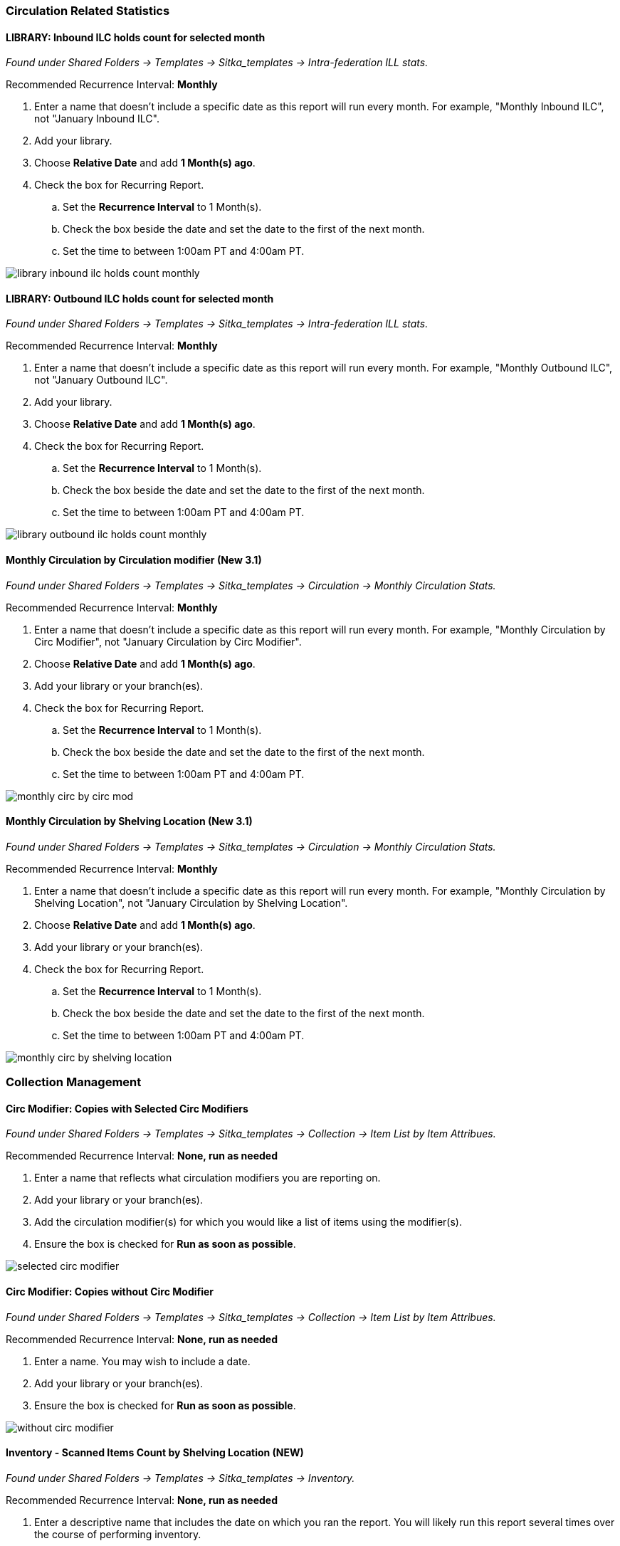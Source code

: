 
Circulation Related Statistics
~~~~~~~~~~~~~~~~~~~~~~~~~~~~~~

LIBRARY: Inbound ILC holds count for selected month
^^^^^^^^^^^^^^^^^^^^^^^^^^^^^^^^^^^^^^^^^^^^^^^^^^^

_Found under Shared Folders -> Templates -> Sitka_templates ->
 Intra-federation ILL stats._

Recommended Recurrence Interval: *Monthly*

. Enter a name that doesn't include a specific date as this report will run every month. For example, "Monthly Inbound ILC",
 not "January Inbound ILC".
. Add your library.
. Choose *Relative Date* and add *1 Month(s) ago*.
. Check the box for Recurring Report.
.. Set the *Recurrence Interval* to 1 Month(s).
.. Check the box beside the date and set the date to the first of the next month.
.. Set the time to between 1:00am PT and 4:00am PT.

image::images/report/appendix/library-inbound-ilc-holds-count-monthly.png[]

LIBRARY: Outbound ILC holds count for selected month
^^^^^^^^^^^^^^^^^^^^^^^^^^^^^^^^^^^^^^^^^^^^^^^^^^^^

_Found under Shared Folders -> Templates -> Sitka_templates -> 
Intra-federation ILL stats._

Recommended Recurrence Interval: *Monthly*

. Enter a name that doesn't include a specific date as this report will run every month. For example, "Monthly Outbound ILC",
 not "January Outbound ILC".
. Add your library.
. Choose *Relative Date* and add *1 Month(s) ago*.
. Check the box for Recurring Report.
.. Set the *Recurrence Interval* to 1 Month(s).
.. Check the box beside the date and set the date to the first of the next month.
.. Set the time to between 1:00am PT and 4:00am PT.

image::images/report/appendix/library-outbound-ilc-holds-count-monthly.png[]


Monthly Circulation by Circulation modifier (New 3.1)
^^^^^^^^^^^^^^^^^^^^^^^^^^^^^^^^^^^^^^^^^^^^^^^^^^^^^

_Found under Shared Folders -> Templates -> Sitka_templates -> Circulation -> Monthly
Circulation Stats._

Recommended Recurrence Interval: *Monthly*

. Enter a name that doesn't include a specific date as this report will run every month. For example, "Monthly Circulation by 
Circ Modifier", not "January Circulation by Circ Modifier".
. Choose *Relative Date* and add *1 Month(s) ago*.
. Add your library or your branch(es).
. Check the box for Recurring Report.
.. Set the *Recurrence Interval* to 1 Month(s).
.. Check the box beside the date and set the date to the first of the next month.
.. Set the time to between 1:00am PT and 4:00am PT.

image::images/report/appendix/monthly-circ-by-circ-mod.png[]

Monthly Circulation by Shelving Location (New 3.1)
^^^^^^^^^^^^^^^^^^^^^^^^^^^^^^^^^^^^^^^^^^^^^^^^^^

_Found under Shared Folders -> Templates -> Sitka_templates -> Circulation -> Monthly
Circulation Stats._

Recommended Recurrence Interval: *Monthly*

. Enter a name that doesn't include a specific date as this report will run every month. For example, "Monthly Circulation by 
Shelving Location", not "January Circulation by Shelving Location".
. Choose *Relative Date* and add *1 Month(s) ago*.
. Add your library or your branch(es).
. Check the box for Recurring Report.
.. Set the *Recurrence Interval* to 1 Month(s).
.. Check the box beside the date and set the date to the first of the next month.
.. Set the time to between 1:00am PT and 4:00am PT.

image::images/report/appendix/monthly-circ-by-shelving-location.png[]

Collection Management
~~~~~~~~~~~~~~~~~~~~~

Circ Modifier: Copies with Selected Circ Modifiers
^^^^^^^^^^^^^^^^^^^^^^^^^^^^^^^^^^^^^^^^^^^^^^^^^^

_Found under Shared Folders -> Templates -> Sitka_templates ->
 Collection -> Item List by Item Attribues._

Recommended Recurrence Interval: *None, run as needed*

. Enter a name that reflects what circulation modifiers you are
reporting on.
. Add your library or your branch(es).
. Add the circulation modifier(s) for which you would like a list of items
using the modifier(s).
. Ensure the box is checked for *Run as soon as possible*.


image::images/report/appendix/selected-circ-modifier.png[]

Circ Modifier: Copies without Circ Modifier
^^^^^^^^^^^^^^^^^^^^^^^^^^^^^^^^^^^^^^^^^^^

_Found under Shared Folders -> Templates -> Sitka_templates ->
 Collection -> Item List by Item Attribues._

Recommended Recurrence Interval: *None, run as needed*

. Enter a name.  You may wish to include a date.
. Add your library or your branch(es).
. Ensure the box is checked for *Run as soon as possible*.


image::images/report/appendix/without-circ-modifier.png[]


Inventory - Scanned Items Count by Shelving Location (NEW)
^^^^^^^^^^^^^^^^^^^^^^^^^^^^^^^^^^^^^^^^^^^^^^^^^^^^^^^^^^

_Found under Shared Folders -> Templates -> Sitka_templates ->
 Inventory._
 
Recommended Recurrence Interval: *None, run as needed*
 
. Enter a descriptive name that includes the date on which you ran the report.  You will likely run this report several times
over the course of performing inventory.
. Select your library.
. Enter the date on which you started doing inventory.
. Ensure the box is checked for *Run as soon as possible*.

image::images/report/appendix/inventory-scanned-count-by-location.png[]

Inventory - Un-scanned Items
^^^^^^^^^^^^^^^^^^^^^^^^^^^^

_Found under Shared Folders -> Templates -> Sitka_templates ->
 Inventory._

Recommended Recurrence Interval: *None, run as needed*

. Enter a descriptive name.
. Select your library.
. Add the on-shelf statuses for your library such as _Available_ and _Reshelving_.  With this report you are looking for items
in these statuses that should have been on the shelf and scanned for inventory but were not.
. Add the shelving location(s) you want included in your report.
. Enter the date on which you started doing inventory.
. Ensure the box is checked for *Run as soon as possible*.

_Found under Shared Folders -> Templates -> Sitka_templates ->
 Inventory._

image::images/report/appendix/inventory-un-scanned.png[]

Overdues Within Time Span - General (Based on Checkout Library)
^^^^^^^^^^^^^^^^^^^^^^^^^^^^^^^^^^^^^^^^^^^^^^^^^^^^^^^^^^^^^^^

_Found under Shared Folders -> Templates -> Sitka_templates -> Circulation -> Overdue
 and others._
 
Recommended Recurrence Interval: *Weekly*
 
. Enter a name that doesn't include a specific date as this report will run every week. For example, "Items 7 to 21 Days Overdue"
, not "Overdues for January 9th to 23rd".
. Choose *Relative Date*.
.. Enter the time period you would like to report on. The earliest date (bigger number)
 goes first.
.. If running as a weekly report it can be handy to use increments of 7.
. Add your library or your branch(es).
. Check the box for Recurring Report.
.. Set the *Recurrence Interval* to *1 Week(s)*.
.. Check the box beside the date and set the date to the first time you want the report
to run.  The report will run on the same day of the week every week; the example report 
will run every Wednesday.
.. Set the time to between 1:00am PT and 4:00am PT.

image::images/report/appendix/overdues-within-time-span-general.png[]

Shelving Location and Circ Modifier: Items with Selected Shelving Location and Circ Modifier
^^^^^^^^^^^^^^^^^^^^^^^^^^^^^^^^^^^^^^^^^^^^^^^^^^^^^^^^^^^^^^^^^^^^^^^^^^^^^^^^^^^^^^^^^^^^

_Found under Shared Folders -> Templates -> Sitka_templates ->
 Collection -> Item List by Item Attribues._

Recommended Recurrence Interval: *None, run as needed*

. Enter a name that reflects what shelving location and circulation modifier you are
reporting on.
. Add the shelving location for which you would like a list of items
using the location.
. Add the circulation modifier for which you would like a list of items
using the modifier.
. Add your library or your branch(es).
. Ensure the box is checked for *Run as soon as possible*.


image::images/report/appendix/shelving-location-and-circ-modifier-item-list.png[]

Shelving Location: Items with Selected Shelving Location
^^^^^^^^^^^^^^^^^^^^^^^^^^^^^^^^^^^^^^^^^^^^^^^^^^^^^^^^

_Found under Shared Folders -> Templates -> Sitka_templates ->
 Collection -> Item List by Item Attribues._

Recommended Recurrence Interval: *None, run as needed*

. Enter a name that reflects what shelving location(s) you are
reporting on.
. Add the shelving location(s) for which you would like a list of items
using the location.
. Add your library or your branch(es).
. Ensure the box is checked for *Run as soon as possible*.


image::images/report/appendix/shelving-location-item-list.png[]

Status: All Items with Selected Item Status
^^^^^^^^^^^^^^^^^^^^^^^^^^^^^^^^^^^^^^^^^^^
_Found under Shared Folders -> Templates -> Sitka_templates ->
 Collection -> Item List by Item Attribues._

Recommended Recurrence Interval: *Monthly*

. Enter a name that doesn't include a specific date as this report will run every month. For example, "Items Currently Damaged, Lost
or Missing", not "January Damaged, Lost, or Missing Items".
. Choose *Relative Date*.
. Add your library or your branch(es).
. Select the status(es) you would like included in the report output.
.. You can run the report separately for each status you want to report on or have multiple statuses on the same report.
. Check the box for Recurring Report.
.. Set the *Recurrence Interval* to *1 Month(s)*.
.. Check the box beside the date and set the date to the first of the next month.
.. Set the time to between 1:00am PT and 4:00am PT.

image::images/report/appendix/status-all-items-with-selected-status.png[]

Title & Item Count by Shelving Location and Circulation Modifier
^^^^^^^^^^^^^^^^^^^^^^^^^^^^^^^^^^^^^^^^^^^^^^^^^^^^^^^^^^^^^^^^

_Found under Shared Folders -> Templates -> Sitka_templates ->
 Collection -> Item and Title Count._

Recommended Recurrence Interval: *None, run as needed*

. Enter a name that includes a specific date as this report will show a snapshot of
your collection at the moment the report is run.
. Add your library or your branch(es).
. Ensure the box is checked for *Run as soon as possible*.

image::images/report/appendix/title-item-count-location-circ-mod.png[]

////

Weeding - Copies Circulated Fewer Times in recent year(s) (excl. Copied added after a Selected Date) (clone)
^^^^^^^^^^^^^^^^^^^^^^^^^^^^^^^^^^^^^^^^^^^^^^^^^^^^^^^^^^^^^^^^^^^^^^^^^^^^^^^^^^^^^^^^^^^^^^^^^^^^^^^^^^^^

_Found under Shared Folders -> Templates -> Sitka_templates ->
 Collection -> Others._

Recommended Recurrence Interval: *None, run as needed*
 
image::images/report/appendix/

////

 
Weeding - Copies Circulated Fewer Times since a Selected Date (excl. Copied added after a Selected Date)
^^^^^^^^^^^^^^^^^^^^^^^^^^^^^^^^^^^^^^^^^^^^^^^^^^^^^^^^^^^^^^^^^^^^^^^^^^^^^^^^^^^^^^^^^^^^^^^^^^^^^^^^
 
_Found under Shared Folders -> Templates -> Sitka_templates ->
 Collection -> Others._

Recommended Recurrence Interval: *None, run as needed*

. Enter a descriptive name.
. Add your library.
. Add the date after which new items should be excluded. If you don't want to include items 
catalogued in the current calendar year enter January 1st of the current year.
. Add the shelving location(s) in which items should be included.
. Add a date after which to count circulations.  Circulations before this date will not be
used to calculate whether an item meets the threshold entered in the next filter. 
. Enter a threshold.  Items that have circulated fewer times than the threshold, after the date selected 
for Checkout Date/Time, will be included in your report output.
. Ensure the box is checked for *Run as soon as possible* (not shown in the screenshot)

[NOTE]
======
For this example, the items that will be included in the report output are items catalogued 
before January 1st 2023 (Active Date/Time), that have the shelving location Adult Fiction,
and have circulated fewer than 3 times since January 1st 2021.
======

image::images/report/appendix/weeding-copies-circ-fewer-times-since-date.png[]
 
Weeding -Copies Never Circulated after a Selected Date (clone)
^^^^^^^^^^^^^^^^^^^^^^^^^^^^^^^^^^^^^^^^^^^^^^^^^^^^^^^^^^^^^^
 
_Found under Shared Folders -> Templates -> Sitka_templates ->
 Collection -> Others._

Recommended Recurrence Interval: *None, run as needed*

. Enter a descriptive name.
. Add the date after which new items should be excluded. If you don't want to include items 
catalogued in the current calendar year enter January 1st of the current year.
. Add your library.
. Add the shelving location(s) in which items should be included.
. Add a date for last checkout.  Items that have not been checked out since this date
will be included in your output.
. Ensure the box is checked for *Run as soon as possible* 

[NOTE]
======
For this example, the items that will be included in the report output are items catalogued 
before January 1st 2023 (Active Date/Time), that have the shelving location Adult Fiction,
 and have not circulated since June 1st 2022 (Last Circulation Date).
======

image::images/report/appendix/weeding-never-circ-since-date.png[]


//// 
Weeding: Copies Never Circulated after a Date (with Last In-house Use Date) (clone)
^^^^^^^^^^^^^^^^^^^^^^^^^^^^^^^^^^^^^^^^^^^^^^^^^^^^^^^^^^^^^^^^^^^^^^^^^^^^^^^^^^^
  
_Found under Shared Folders -> Templates -> Sitka_templates ->
 Collection -> Others._
 
Recommended Recurrence Interval: *None, run as needed*

WHY DOES THIS TEMPLATE HAVE A STATUS FILTER?

. Enter a descriptive name.
. Add the date after which new items should be excluded. If you don't want to include items 
catalogued in the current calendar year enter January 1st of the current year.
. Add your library.
. Add the shelving location(s) in which items should be included.
. Add a date for last checkout.  Items that have not been checked out since this date
will be included in your output.
. Ensure the box is checked for *Run as soon as possible* 

[NOTE]
======
For this example, the items that will be included in the report output are items catalogued 
before January 1st 2023 (Active Date/Time), have the shelving location Adult Fiction,
 and that have not circulated since June 1st 2022 (Last Circulation Date).
======

image::images/report/appendix/
////

Collection Promotion
~~~~~~~~~~~~~~~~~~~~

Popular Titles at Selected Shelving Locations within Specified Time Span
^^^^^^^^^^^^^^^^^^^^^^^^^^^^^^^^^^^^^^^^^^^^^^^^^^^^^^^^^^^^^^^^^^^^^^^^

_Found under Shared Folders -> Templates -> Sitka_templates ->
 Collection -> Others._
 
Recommended Recurrence Interval: *None, run as needed*

. Enter a name. You may wish to include the period for which you are counting circulations.
. Add your library.
. Enter the time period you would like to report on. The earliest date goes first.
. Pick the shelving location(s) to be included.  Your output will only include items in the
selected shelving location(s).
. Enter a number for the circulation threshold. Your output will only include items that have
circulated more times than your threshold.  If nothing is included in your output try lowering
the threshold.
. Ensure the box is checked for *Run as soon as possible*.

image::images/report/appendix/popular-titles-shelving-location.png[]

Patron Management
~~~~~~~~~~~~~~~~~

Monthly Patron Registration
^^^^^^^^^^^^^^^^^^^^^^^^^^^

_Found under Shared Folders -> Templates -> Sitka_templates ->
 Patrons -> Newly Registered/Opted-in Patrons._
 
Recommended Recurrence Interval: *Monthly*
 
. Enter a name that doesn't include a specific date as this report will run every month. For example, "Monthly Count of Patron
Registrations", not "January Patron Registrations".
. Add your library.
. Choose *Relative Date* and add *1 Month(s) ago*.
. Check the box for Recurring Report.
.. Set the *Recurrence Interval* to 1 Month(s).
.. Check the box beside the date and set the date to the first of the next month.
.. Set the time to between 1:00am PT and 4:00am PT.

image::images/report/appendix/monthly-patrons-registration.png[]

Total Patron Count by Patron Profiles
^^^^^^^^^^^^^^^^^^^^^^^^^^^^^^^^^^^^^

_Found under Shared Folders -> Templates -> Sitka_templates ->
 Patrons -> Patron Count._
 
Recommended Recurrence Interval: *None, run as needed*
 
 . Enter a name that includes a specific date as this report will show a snapshot of
your patrons at the moment the report is run.
. Add your library.
. Enter a date for patron expiration.  To count all patrons enter 1900-01-01 as the date.
To only count unexpired patrons enter today's date.
. Ensure the box is checked for *Run as soon as possible*.

image::images/report/appendix/patron-count.png[]

Local Administration
~~~~~~~~~~~~~~~~~~~~

Reports Run In Specified Time Period By Specified Library
^^^^^^^^^^^^^^^^^^^^^^^^^^^^^^^^^^^^^^^^^^^^^^^^^^^^^^^^^

_Found under Shared Folders -> Templates -> Sitka_templates ->
 Local Administration._
 
Recommended Recurrence Interval: *None, run as needed*
 
. Enter a name that includes a specific date as this report will show all reports run within your specified time period.
. Enter the time period you would like to report on. The earliest date goes first.
. Add your library.
. Ensure the box is checked for *Run as soon as possible*.

image::images/report/appendix/reports-run-in-time-period.png[]

[NOTE]
======
Any reports run in the specified time period that have been deleted will not be included in the report output.
======

Staff Assigned to Supplementary Permission Group(s)
^^^^^^^^^^^^^^^^^^^^^^^^^^^^^^^^^^^^^^^^^^^^^^^^^^^

_Found under Shared Folders -> Templates -> Sitka_templates -> Patrons -> 
 Others._
 
Recommended Recurrence Interval: *None, run as needed*
 
 . Enter a name that includes a specific date as this report will show a snapshot of
your staff at the moment the report is run.
. Add your library.
. Ensure the box is checked for *Run as soon as possible*.

image::images/report/appendix/staff-assigned-secondary-perms.png[]

[NOTE]
======
Library staff with multiple supplementary permission groups assigned will display multiple times on the report.
======